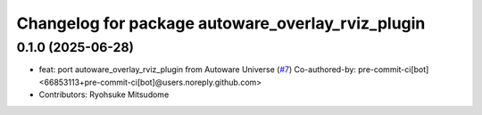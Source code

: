 ^^^^^^^^^^^^^^^^^^^^^^^^^^^^^^^^^^^^^^^^^^^^^^^^^^
Changelog for package autoware_overlay_rviz_plugin
^^^^^^^^^^^^^^^^^^^^^^^^^^^^^^^^^^^^^^^^^^^^^^^^^^

0.1.0 (2025-06-28)
------------------
* feat: port autoware_overlay_rviz_plugin from Autoware Universe (`#7 <https://github.com/autowarefoundation/autoware_rviz_plugins/issues/7>`_)
  Co-authored-by: pre-commit-ci[bot] <66853113+pre-commit-ci[bot]@users.noreply.github.com>
* Contributors: Ryohsuke Mitsudome
